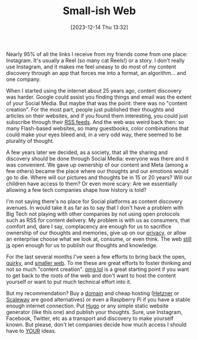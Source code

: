#+BLOG: arenzanaorg
#+POSTID: 441
#+DATE: [2023-12-14 Thu 13:32]
#+OPTIONS: toc:nil num:nil todo:nil pri:nil tags:nil ^:nil
#+CATEGORY: tech
#+TAGS[]: tech,web
#+DESCRIPTION: A new movement to encourage people to take ownership of their content is in vogue. You know, like in the early days
#+images[]: /img/featured_small_web.png
#+DRAFT: false
#+TITLE: Small-ish Web
[[./img/featured_small_web.png]]

Nearly 95% of all the links I receive from my friends come from one place: Instagram. It's usually a Reel (so many cat Reels!) or a story. I don't really use Instagram, and it makes me feel uneasy to do most of my content discovery through an app that forces me into a format, an algorithm... and one company.

When I started using the internet about 25 years ago, content discovery was harder. Google could assist you finding things and email was the extent of your Social Media. But maybe that was the point: there was no "content creation". For the most part, people just published their thoughts and articles on their websites, and if you found them interesting, you could just subscribe through their [[https://en.wikipedia.org/wiki/RSS][RSS feeds]]. And the web was weird back then: so many Flash-based websites, so many guestbooks, color combinations that could make your eyes bleed and, in a very odd way, there seemed to be plurality of thought.

A few years later we decided, as a society, that all the sharing and discovery should be done through Social Media: everyone was there and it was convenient. We gave up ownership of our content and Meta (among a few others)  became the place where our thoughts and our emotions would go to die. Where will our pictures and thoughts be in 15 or 20 years? Will our children have access to them? Or even more scary: Are we essentially allowing a few tech companies shape how history is told?

I'm not saying there's no place for Social platforms as content discovery avenues. In would take it as far as to say that I don't have a problem with Big Tech not playing with other companies by not using open protocols such as RSS for content delivery. My problem is with us as consumers, that comfort and, dare I say, complacency are enough for us to sacrifice ownership of our thoughts and memories, give up on our [[https://arenzana.org/posts/2021-02-01-bye-whatsapp/][privacy]], or allow an enterprise choose what we look at, consume, or even think. The web _still is_ open enough for us to publish our thoughts and knowledge.

For the last several months I've seen a few efforts to bring back the open, [[https://omg.lol][quirky]], and [[https://blog.kagi.com/small-web][smaller web]]. To me these are great efforts to foster thinking and not so much "content creation". [[https://omg.lol][omg.lol]] is a great starting point if you want to get back to the roots of the web and don't want to host the content yourself or want to put much technical effort into it.

But my recommendation? Buy a [[https://namecheap.com][domain]] and cheap hosting ([[https://hetzner.com][Hetzner]] or [[https://scaleway.com][Scaleway]] are good alternatives) or even a Raspberry Pi if you have a stable enough internet connection. Put [[https://gohugo.io][Hugo]] or any simple static website generator (like this one) and publish your thoughts. Sure, use Instagram, Facebook, Twitter, etc as a transport and discovery to make yourself known. But please, don't let companies decide how much access I should have to _YOUR_ ideas.
